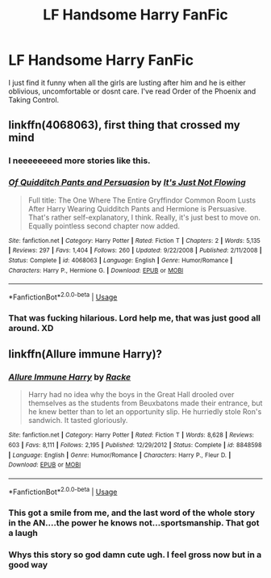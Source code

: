 #+TITLE: LF Handsome Harry FanFic

* LF Handsome Harry FanFic
:PROPERTIES:
:Author: Sandiotchi
:Score: 33
:DateUnix: 1537908265.0
:DateShort: 2018-Sep-26
:FlairText: Request
:END:
I just find it funny when all the girls are lusting after him and he is either oblivious, uncomfortable or dosnt care. I've read Order of the Phoenix and Taking Control.


** linkffn(4068063), first thing that crossed my mind
:PROPERTIES:
:Author: Aet2991
:Score: 18
:DateUnix: 1537913847.0
:DateShort: 2018-Sep-26
:END:

*** I neeeeeeeed more stories like this.
:PROPERTIES:
:Author: Narwhal_Master_Race
:Score: 5
:DateUnix: 1537916981.0
:DateShort: 2018-Sep-26
:END:


*** [[https://www.fanfiction.net/s/4068063/1/][*/Of Quidditch Pants and Persuasion/*]] by [[https://www.fanfiction.net/u/456311/It-s-Just-Not-Flowing][/It's Just Not Flowing/]]

#+begin_quote
  Full title: The One Where The Entire Gryffindor Common Room Lusts After Harry Wearing Quidditch Pants and Hermione is Persuasive. That's rather self-explanatory, I think. Really, it's just best to move on. Equally pointless second chapter now added.
#+end_quote

^{/Site/:} ^{fanfiction.net} ^{*|*} ^{/Category/:} ^{Harry} ^{Potter} ^{*|*} ^{/Rated/:} ^{Fiction} ^{T} ^{*|*} ^{/Chapters/:} ^{2} ^{*|*} ^{/Words/:} ^{5,135} ^{*|*} ^{/Reviews/:} ^{297} ^{*|*} ^{/Favs/:} ^{1,404} ^{*|*} ^{/Follows/:} ^{260} ^{*|*} ^{/Updated/:} ^{9/22/2008} ^{*|*} ^{/Published/:} ^{2/11/2008} ^{*|*} ^{/Status/:} ^{Complete} ^{*|*} ^{/id/:} ^{4068063} ^{*|*} ^{/Language/:} ^{English} ^{*|*} ^{/Genre/:} ^{Humor/Romance} ^{*|*} ^{/Characters/:} ^{Harry} ^{P.,} ^{Hermione} ^{G.} ^{*|*} ^{/Download/:} ^{[[http://www.ff2ebook.com/old/ffn-bot/index.php?id=4068063&source=ff&filetype=epub][EPUB]]} ^{or} ^{[[http://www.ff2ebook.com/old/ffn-bot/index.php?id=4068063&source=ff&filetype=mobi][MOBI]]}

--------------

*FanfictionBot*^{2.0.0-beta} | [[https://github.com/tusing/reddit-ffn-bot/wiki/Usage][Usage]]
:PROPERTIES:
:Author: FanfictionBot
:Score: 4
:DateUnix: 1537913867.0
:DateShort: 2018-Sep-26
:END:


*** That was fucking hilarious. Lord help me, that was just good all around. XD
:PROPERTIES:
:Author: MindForgedManacle
:Score: 3
:DateUnix: 1537925266.0
:DateShort: 2018-Sep-26
:END:


** linkffn(Allure immune Harry)?
:PROPERTIES:
:Author: Termsndconditions
:Score: 3
:DateUnix: 1537942910.0
:DateShort: 2018-Sep-26
:END:

*** [[https://www.fanfiction.net/s/8848598/1/][*/Allure Immune Harry/*]] by [[https://www.fanfiction.net/u/1890123/Racke][/Racke/]]

#+begin_quote
  Harry had no idea why the boys in the Great Hall drooled over themselves as the students from Beuxbatons made their entrance, but he knew better than to let an opportunity slip. He hurriedly stole Ron's sandwich. It tasted gloriously.
#+end_quote

^{/Site/:} ^{fanfiction.net} ^{*|*} ^{/Category/:} ^{Harry} ^{Potter} ^{*|*} ^{/Rated/:} ^{Fiction} ^{T} ^{*|*} ^{/Words/:} ^{8,628} ^{*|*} ^{/Reviews/:} ^{603} ^{*|*} ^{/Favs/:} ^{8,111} ^{*|*} ^{/Follows/:} ^{2,195} ^{*|*} ^{/Published/:} ^{12/29/2012} ^{*|*} ^{/Status/:} ^{Complete} ^{*|*} ^{/id/:} ^{8848598} ^{*|*} ^{/Language/:} ^{English} ^{*|*} ^{/Genre/:} ^{Humor/Romance} ^{*|*} ^{/Characters/:} ^{Harry} ^{P.,} ^{Fleur} ^{D.} ^{*|*} ^{/Download/:} ^{[[http://www.ff2ebook.com/old/ffn-bot/index.php?id=8848598&source=ff&filetype=epub][EPUB]]} ^{or} ^{[[http://www.ff2ebook.com/old/ffn-bot/index.php?id=8848598&source=ff&filetype=mobi][MOBI]]}

--------------

*FanfictionBot*^{2.0.0-beta} | [[https://github.com/tusing/reddit-ffn-bot/wiki/Usage][Usage]]
:PROPERTIES:
:Author: FanfictionBot
:Score: 5
:DateUnix: 1537942924.0
:DateShort: 2018-Sep-26
:END:


*** This got a smile from me, and the last word of the whole story in the AN....the power he knows not...sportsmanship. That got a laugh
:PROPERTIES:
:Author: WanderingRanger01
:Score: 2
:DateUnix: 1537962716.0
:DateShort: 2018-Sep-26
:END:


*** Whys this story so god damn cute ugh. I feel gross now but in a good way
:PROPERTIES:
:Author: ChoccyNut
:Score: 1
:DateUnix: 1537963936.0
:DateShort: 2018-Sep-26
:END:
